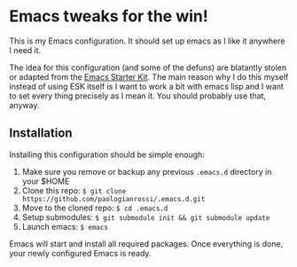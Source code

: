 * Emacs tweaks for the win!

This is my Emacs configuration. It should set up emacs as I like it
anywhere I need it.

The idea for this configuration (and some of the defuns) are blatantly
stolen or adapted from the [[https://github.com/eschulte/emacs24-starter-kit/][Emacs Starter Kit]].  The main reason why I
do this myself instead of using ESK itself is I want to work a bit
with emacs lisp and I want to set every thing precisely as I mean it.
You should probably use that, anyway.

** Installation

   Installing this configuration should be simple enough:

   1. Make sure you remove or backup any previous =.emacs.d= directory in your $HOME
   2. Clone this repo: =$ git clone https://github.com/paologianrossi/.emacs.d.git=
   3. Move to the cloned repo: =$ cd .emacs.d=
   4. Setup submodules: =$ git submodule init && git submodule update=
   5. Launch emacs: =$ emacs=

   Emacs will start and install all required packages. Once everything
   is done, your newly configured Emacs is ready.
